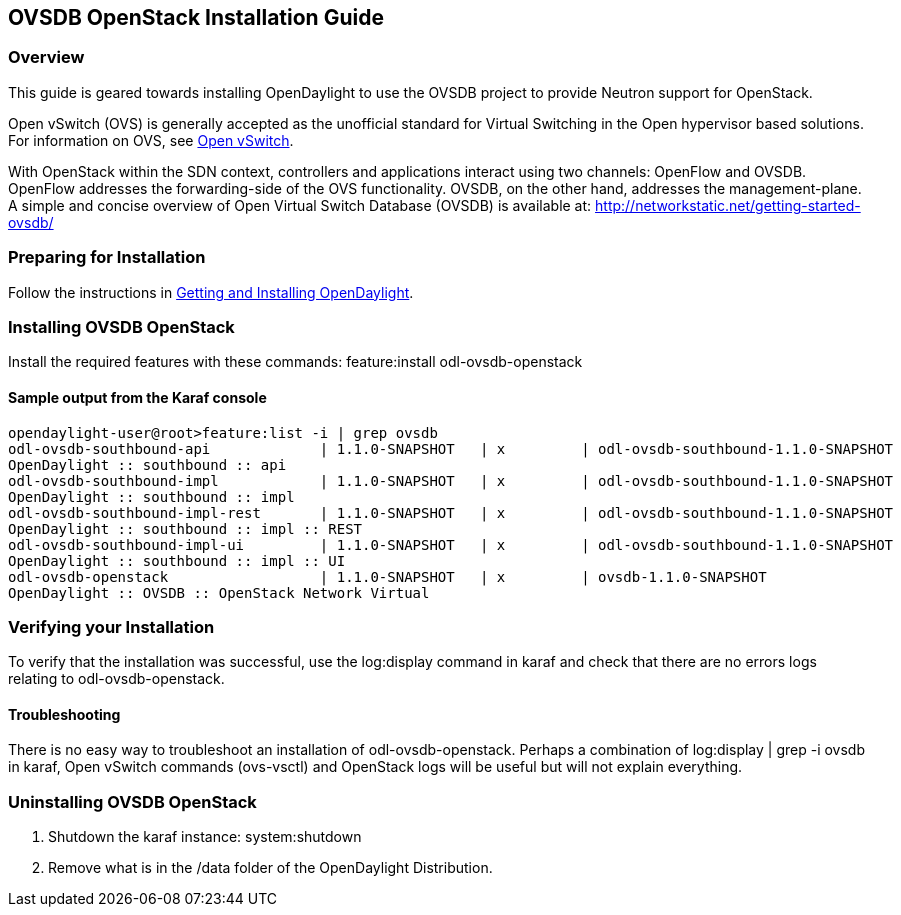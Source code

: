 == OVSDB OpenStack Installation Guide

=== Overview
This guide is geared towards installing OpenDaylight to use the OVSDB project to provide Neutron support for OpenStack.

Open vSwitch (OVS) is generally accepted as the unofficial standard for Virtual Switching in the Open hypervisor based solutions.
For information on OVS, see http://openvswitch.org/[Open vSwitch].

With OpenStack within the SDN context, controllers and applications interact using two channels: OpenFlow and OVSDB. OpenFlow addresses the forwarding-side of the OVS functionality. OVSDB, on the other hand, addresses the management-plane.
A simple and concise overview of Open Virtual Switch Database (OVSDB) is available at: http://networkstatic.net/getting-started-ovsdb/

=== Preparing for Installation
Follow the instructions in <<_getting_and_installing_opendaylight,Getting and Installing OpenDaylight>>.

=== Installing OVSDB OpenStack
Install the required features with these commands:
feature:install odl-ovsdb-openstack

==== Sample output from the Karaf console
----
opendaylight-user@root>feature:list -i | grep ovsdb
odl-ovsdb-southbound-api             | 1.1.0-SNAPSHOT   | x         | odl-ovsdb-southbound-1.1.0-SNAPSHOT
OpenDaylight :: southbound :: api
odl-ovsdb-southbound-impl            | 1.1.0-SNAPSHOT   | x         | odl-ovsdb-southbound-1.1.0-SNAPSHOT
OpenDaylight :: southbound :: impl
odl-ovsdb-southbound-impl-rest       | 1.1.0-SNAPSHOT   | x         | odl-ovsdb-southbound-1.1.0-SNAPSHOT
OpenDaylight :: southbound :: impl :: REST
odl-ovsdb-southbound-impl-ui         | 1.1.0-SNAPSHOT   | x         | odl-ovsdb-southbound-1.1.0-SNAPSHOT
OpenDaylight :: southbound :: impl :: UI
odl-ovsdb-openstack                  | 1.1.0-SNAPSHOT   | x         | ovsdb-1.1.0-SNAPSHOT
OpenDaylight :: OVSDB :: OpenStack Network Virtual
----

=== Verifying your Installation
To verify that the installation was successful, use the log:display command in karaf and check that there are no errors
logs relating to odl-ovsdb-openstack.

==== Troubleshooting
There is no easy way to troubleshoot an installation of odl-ovsdb-openstack. Perhaps a combination of
log:display | grep -i ovsdb in karaf, Open vSwitch commands (ovs-vsctl) and OpenStack logs will be useful but will not
explain everything.

=== Uninstalling OVSDB OpenStack
. Shutdown the karaf instance: system:shutdown
. Remove what is in the /data folder of the OpenDaylight Distribution.
